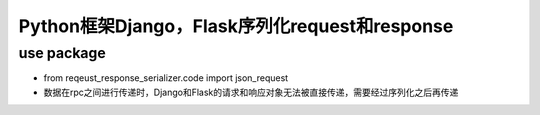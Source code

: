 ===================================================
Python框架Django，Flask序列化request和response
===================================================

----------------------------------------------------------------
use package
----------------------------------------------------------------

- from reqeust_response_serializer.code import json_request

- 数据在rpc之间进行传递时，Django和Flask的请求和响应对象无法被直接传递，需要经过序列化之后再传递